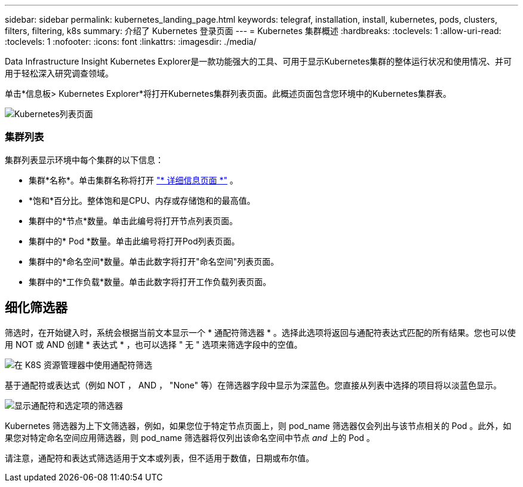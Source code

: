 ---
sidebar: sidebar 
permalink: kubernetes_landing_page.html 
keywords: telegraf, installation, install, kubernetes, pods, clusters, filters, filtering, k8s 
summary: 介绍了 Kubernetes 登录页面 
---
= Kubernetes 集群概述
:hardbreaks:
:toclevels: 1
:allow-uri-read: 
:toclevels: 1
:nofooter: 
:icons: font
:linkattrs: 
:imagesdir: ./media/


[role="lead"]
Data Infrastructure Insight Kubernetes Explorer是一款功能强大的工具、可用于显示Kubernetes集群的整体运行状况和使用情况、并可用于轻松深入研究调查领域。

单击*信息板> Kubernetes Explorer*将打开Kubernetes集群列表页面。此概述页面包含您环境中的Kubernetes集群表。

image:Kubernetes_List_Page_new.png["Kubernetes列表页面"]



=== 集群列表

集群列表显示环境中每个集群的以下信息：

* 集群*名称*。单击集群名称将打开 link:kubernetes_cluster_detail.html["* 详细信息页面 *"] 。
* *饱和*百分比。整体饱和是CPU、内存或存储饱和的最高值。
* 集群中的*节点*数量。单击此编号将打开节点列表页面。
* 集群中的* Pod *数量。单击此编号将打开Pod列表页面。
* 集群中的*命名空间*数量。单击此数字将打开"命名空间"列表页面。
* 集群中的*工作负载*数量。单击此数字将打开工作负载列表页面。




== 细化筛选器

筛选时，在开始键入时，系统会根据当前文本显示一个 * 通配符筛选器 * 。选择此选项将返回与通配符表达式匹配的所有结果。您也可以使用 NOT 或 AND 创建 * 表达式 * ，也可以选择 " 无 " 选项来筛选字段中的空值。

image:Filter_Kubernetes_Explorer.png["在 K8S 资源管理器中使用通配符筛选"]

基于通配符或表达式（例如 NOT ， AND ， "None" 等）在筛选器字段中显示为深蓝色。您直接从列表中选择的项目将以淡蓝色显示。

image:Filter_Kubernetes_Explorer_2.png["显示通配符和选定项的筛选器"]

Kubernetes 筛选器为上下文筛选器，例如，如果您位于特定节点页面上，则 pod_name 筛选器仅会列出与该节点相关的 Pod 。此外，如果您对特定命名空间应用筛选器，则 pod_name 筛选器将仅列出该命名空间中节点 _and_ 上的 Pod 。

请注意，通配符和表达式筛选适用于文本或列表，但不适用于数值，日期或布尔值。
